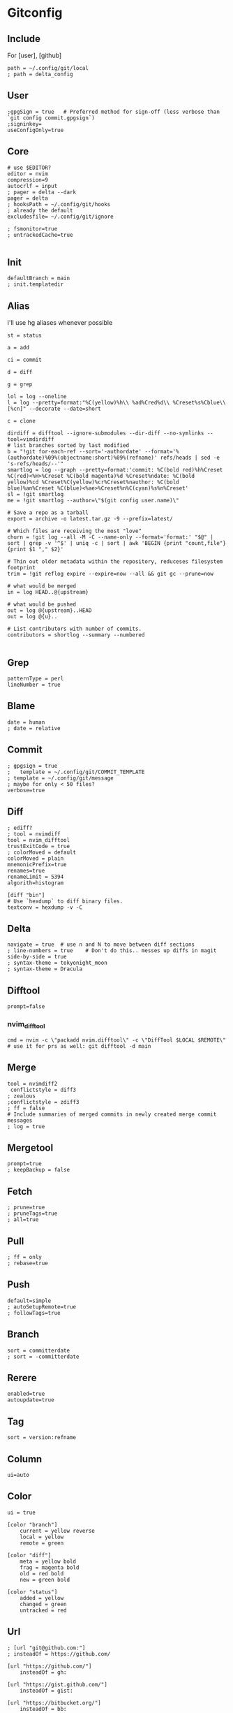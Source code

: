 #+startup: content

* Gitconfig
:PROPERTIES:
:header-args: :tangle ~/.config/git/config :mkdirp yes
:END:

** Include
For [user], [github]

#+begin_src gitconfig :prologue "[include]"
path = ~/.config/git/local
; path = delta_config
#+end_src

** User
#+begin_src gitconfig :prologue "[user]"
;gpgSign = true   # Preferred method for sign-off (less verbose than `git config commit.gpgsign`)
;signinkey=
useConfigOnly=true
#+end_src

** Core
#+begin_src gitconfig :prologue "[core]"
# use $EDITOR?
editor = nvim
compression=9
autocrlf = input
; pager = delta --dark
pager = delta
; hooksPath = ~/.config/git/hooks
; already the default
excludesfile= ~/.config/git/ignore

; fsmonitor=true
; untrackedCache=true

#+end_src

** Init
#+begin_src gitconfig :prologue "[init]"
defaultBranch = main
; init.templatedir
#+end_src

** Alias
I'll use hg aliases whenever possible

#+begin_src gitconfig :prologue "[alias]"
st = status

a = add

ci = commit

d = diff

g = grep

lol = log --oneline
l = log --pretty=format:"%C(yellow)%h\\ %ad%Cred%d\\ %Creset%s%Cblue\\ [%cn]" --decorate --date=short

c = clone

dirdiff = difftool --ignore-submodules --dir-diff --no-symlinks --tool=vimdirdiff
# list branches sorted by last modified
b = "!git for-each-ref --sort='-authordate' --format='%(authordate)%09%(objectname:short)%09%(refname)' refs/heads | sed -e 's-refs/heads/--'"
smartlog = log --graph --pretty=format:'commit: %C(bold red)%h%Creset %C(red)<%H>%Creset %C(bold magenta)%d %Creset%ndate: %C(bold yellow)%cd %Creset%C(yellow)%cr%Creset%nauthor: %C(bold blue)%an%Creset %C(blue)<%ae>%Creset%n%C(cyan)%s%n%Creset'
sl = !git smartlog
me = !git smartlog --author=\"$(git config user.name)\"

# Save a repo as a tarball
export = archive -o latest.tar.gz -9 --prefix=latest/

# Which files are receiving the most "love"
churn = !git log --all -M -C --name-only --format='format:' "$@" | sort | grep -v '^$' | uniq -c | sort | awk 'BEGIN {print "count,file"} {print $1 "," $2}'

# Thin out older metadata within the repository, reduceses filesystem footprint
trim = !git reflog expire --expire=now --all && git gc --prune=now

# what would be merged
in = log HEAD..@{upstream}

# what would be pushed
out = log @{upstream}..HEAD
out = log @{u}..

# List contributors with number of commits.
contributors = shortlog --summary --numbered

#+end_src

** Grep
#+begin_src gitconfig :prologue "[grep]"
patternType = perl
lineNumber = true
#+end_src

** Blame
#+begin_src gitconfig :prologue "[blame]"
date = human
; date = relative
#+end_src

** Commit
#+begin_src gitconfig :prologue "[commit]"
; gpgsign = true
; 	template = ~/.config/git/COMMIT_TEMPLATE
; template = ~/.config/git/message
; maybe for only < 50 files?
verbose=true
#+end_src

** Diff
#+begin_src gitconfig :prologue "[diff]"
; ediff?
; tool = nvimdiff
tool = nvim_difftool
trustExitCode = true
; colorMoved = default
colorMoved = plain
mnemonicPrefix=true
renames=true
renameLimit = 5394
algorith=histogram
#+end_src

#+begin_src gitconfig
[diff "bin"]
# Use `hexdump` to diff binary files.
textconv = hexdump -v -C
#+end_src

** Delta
#+begin_src gitconfig :prologue "[delta]"
navigate = true  # use n and N to move between diff sections
; line-numbers = true    # Don't do this.. messes up diffs in magit
side-by-side = true
; syntax-theme = tokyonight_moon
; syntax-theme = Dracula
#+end_src


** Difftool
#+begin_src gitconfig :prologue "[difftool]"
prompt=false
#+end_src

*** nvim_difftool
#+begin_src gitconfig :prologue '[difftool "nvim_difftool"]'
cmd = nvim -c \"packadd nvim.difftool\" -c \"DiffTool $LOCAL $REMOTE\"
# use it for prs as well: git difftool -d main
#+end_src

** Merge
#+begin_src gitconfig :prologue "[merge]"
tool = nvimdiff2
 conflictstyle = diff3
; zealous
;conflictstyle = zdiff3
; ff = false
# Include summaries of merged commits in newly created merge commit messages
; log = true
#+end_src

** Mergetool
#+begin_src gitconfig :prologue "[mergetool]"
prompt=true
; keepBackup = false
#+end_src

** Fetch
#+begin_src gitconfig :prologue "[pull]"
; prune=true
; pruneTags=true
; all=true
#+end_src

** Pull
#+begin_src gitconfig :prologue "[pull]"
; ff = only
; rebase=true
#+end_src

** Push
#+begin_src gitconfig :prologue "[push]"
default=simple
; autoSetupRemote=true
; followTags=true
#+end_src

** Branch
#+begin_src gitconfig :prologue "[branch]"
sort = committerdate
; sort = -committerdate
#+end_src

** Rerere
#+begin_src gitconfig :prologue "[rerere]"
enabled=true
autoupdate=true
#+end_src

** Tag
#+begin_src gitconfig :prologue "[tag]"
sort = version:refname
#+end_src

** Column
#+begin_src gitconfig :prologue "[column]"
ui=auto
#+end_src

** Color
#+begin_src gitconfig :prologue "[color]"
ui = true

[color "branch"]
    current = yellow reverse
    local = yellow
    remote = green

[color "diff"]
    meta = yellow bold
    frag = magenta bold
    old = red bold
    new = green bold

[color "status"]
    added = yellow
    changed = green
    untracked = red
#+end_src

** Url
#+begin_src gitconfig
; [url "git@github.com:"]
; insteadOf = https://github.com/

[url "https://github.com/"]
    insteadOf = gh:

[url "https://gist.github.com/"]
    insteadOf = gist:

[url "https://bitbucket.org/"]
    insteadOf = bb:
#+end_src

** LFS
#+begin_src gitconfig
; [filter "lfs"]
; clean = git-lfs clean -- %f
; smudge = git-lfs smudge -- %f
; process = git-lfs filter-process
; required = true
#+end_src

** Advice
#+begin_src gitconfig :prologue "[advice]"
; detached = head
#+end_src

** Help
#+begin_src gitconfig :prologue "[help]"
autoCorrect=prompt
#+end_src

** GC
Never garbage collect commits/blobs that are unreachable
The cost of keeping this data around is negligble compared losing data

#+begin_src gitconfig :prologue "[gc]"
reflogExpire = never
reflogExpireUnreachable = never
#+end_src

** Credential
#+begin_src gitconfig :prologue "[credential]"
helper = cache
credentialStore = gpg
#+end_src

** Interactive
delta github
#+begin_src gitconfig :prologue "[interactive]"
diffFilter = delta --color-only
#+end_src

** Rebase
#+begin_src gitconfig :prologue "[rebase]"
; autoSquash=true
; autoStash=true
; updateRefs=true
#+end_src

** Safe
#+begin_src gitconfig :prologue "[safe]"
; directory=
#+end_src

** IncludeIf
Is it possible to tangle at end of file with directive?
#+begin_src gitconfig
; [includeIf "gitdir:~/work"]
; path = ~/.config/git/work
#+end_src

* Commit template
:PROPERTIES:
:header-args: :tangle ~/.config/git/message :mkdirp yes
:END:

# :header-args: :tangle ~/.config/git/COMMIT_TEMPLATE :mkdirp yes

#+begin_src text
# Title: Summary, imperative, start upper case, don't end with a period
# No more than 50 chars. #### 50 chars is here:  #

# Remember blank line between title and body.

# Body: Explain *what* and *why* (not *how*). Include task ID (Jira issue).
# Wrap at 72 chars. ################################## which is here:  #

# At the end: Include Co-authored-by for all contributors. 
# Include at least one empty line before it. Format: 
# Co-authored-by: name <user@users.noreply.github.com>
#
# How to Write a Git Commit Message:
# https://chris.beams.io/posts/git-commit/
#
# 1. Separate subject from body with a blank line
# 2. Limit the subject line to 50 characters
# 3. Capitalize the subject line
# 4. Do not end the subject line with a period
# 5. Use the imperative mood in the subject line
# 6. Wrap the body at 72 characters
# 7. Use the body to explain what and why vs. how
#+end_src

* Gitignore
:PROPERTIES:
:header-args: :tangle ~/.config/git/ignore :mkdirp yes
:END:

#+begin_src gitconfig
# vim: ft=gitignore:
# magari rimuovi _global dal filename?

# Direnv files
.direnv
.envrc

# Editor specific files and folders
.idea
.vscode
# nvim.lua?
*.swp
*.swo
#+end_src
